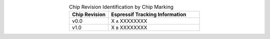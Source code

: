 .. list-table:: Chip Revision Identification by Chip Marking
    :widths: 30 70
    :header-rows: 1
    :align: center

    * - Chip Revision
      - Espressif Tracking Information
    * - v0.0
      - X ``A`` XXXXXXXX
    * - v1.0
      - X ``B`` XXXXXXXX
